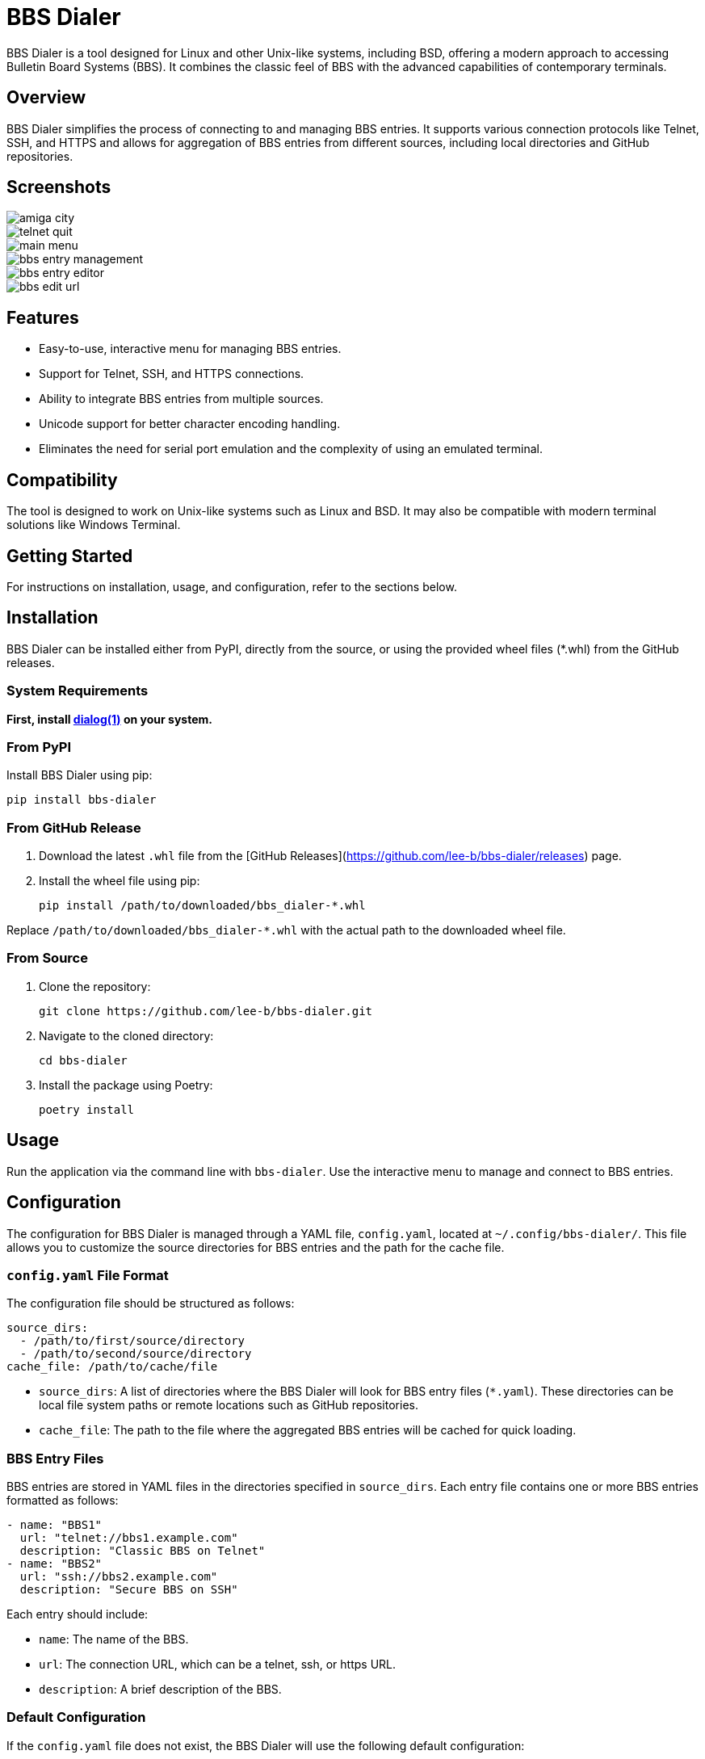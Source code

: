 = BBS Dialer

BBS Dialer is a tool designed for Linux and other Unix-like systems, including BSD, offering a modern approach to accessing Bulletin Board Systems (BBS). It combines the classic feel of BBS with the advanced capabilities of contemporary terminals. 

== Overview

BBS Dialer simplifies the process of connecting to and managing BBS entries. It supports various connection protocols like Telnet, SSH, and HTTPS and allows for aggregation of BBS entries from different sources, including local directories and GitHub repositories.

== Screenshots

image::docs/images/amiga_city.jpg[]
image::docs/images/telnet_quit.jpg[]
image::docs/images/main_menu.jpg[]
image::docs/images/bbs_entry_management.jpg[]
image::docs/images/bbs_entry_editor.jpg[]
image::docs/images/bbs_edit_url.jpg[]

== Features

* Easy-to-use, interactive menu for managing BBS entries.
* Support for Telnet, SSH, and HTTPS connections.
* Ability to integrate BBS entries from multiple sources.
* Unicode support for better character encoding handling.
* Eliminates the need for serial port emulation and the complexity of using an emulated terminal.

== Compatibility

The tool is designed to work on Unix-like systems such as Linux and BSD. It may also be compatible with modern terminal solutions like Windows Terminal.

== Getting Started

For instructions on installation, usage, and configuration, refer to the sections below.

== Installation

BBS Dialer can be installed either from PyPI, directly from the source, or using the provided wheel files (*.whl) from the GitHub releases.

=== System Requirements

**First, install https://linux.die.net/man/1/dialog[dialog(1)] on your system.**

=== From PyPI

Install BBS Dialer using pip:

[source, bash]
----
pip install bbs-dialer
----

=== From GitHub Release

1. Download the latest `.whl` file from the [GitHub Releases](https://github.com/lee-b/bbs-dialer/releases) page.
2. Install the wheel file using pip:
+
[source, bash]
----
pip install /path/to/downloaded/bbs_dialer-*.whl
----

Replace `/path/to/downloaded/bbs_dialer-*.whl` with the actual path to the downloaded wheel file.

=== From Source

1. Clone the repository:
+
[source, bash]
----
git clone https://github.com/lee-b/bbs-dialer.git
----

2. Navigate to the cloned directory:
+
[source, bash]
----
cd bbs-dialer
----

3. Install the package using Poetry:
+
[source, bash]
----
poetry install
----

== Usage

Run the application via the command line with `bbs-dialer`. Use the interactive menu to manage and connect to BBS entries.

== Configuration

The configuration for BBS Dialer is managed through a YAML file, `config.yaml`, located at `~/.config/bbs-dialer/`. This file allows you to customize the source directories for BBS entries and the path for the cache file.

=== `config.yaml` File Format

The configuration file should be structured as follows:

[source, yaml]
----
source_dirs:
  - /path/to/first/source/directory
  - /path/to/second/source/directory
cache_file: /path/to/cache/file
----

* `source_dirs`: A list of directories where the BBS Dialer will look for BBS entry files (`*.yaml`). These directories can be local file system paths or remote locations such as GitHub repositories.

* `cache_file`: The path to the file where the aggregated BBS entries will be cached for quick loading.

=== BBS Entry Files

BBS entries are stored in YAML files in the directories specified in `source_dirs`. Each entry file contains one or more BBS entries formatted as follows:

[source, yaml]
----
- name: "BBS1"
  url: "telnet://bbs1.example.com"
  description: "Classic BBS on Telnet"
- name: "BBS2"
  url: "ssh://bbs2.example.com"
  description: "Secure BBS on SSH"
----

Each entry should include:

* `name`: The name of the BBS.
* `url`: The connection URL, which can be a telnet, ssh, or https URL.
* `description`: A brief description of the BBS.

=== Default Configuration

If the `config.yaml` file does not exist, the BBS Dialer will use the following default configuration:

* Default source directory: `~/.config/bbs-dialer/bbs_sources`
* Default cache file: `~/.cache/bbs-dialer/bbs_db.yaml`

Create and modify the `config.yaml` file and entry files as needed to customize your BBS directory.

== Contributing

Contributions to the BBS Dialer project are welcome. For more information, please refer to the contributing guidelines.

== License

BBS Dialer is licensed under the Affero GNU General Public License version 3. For more details, see the LICENSE file in the repository.
